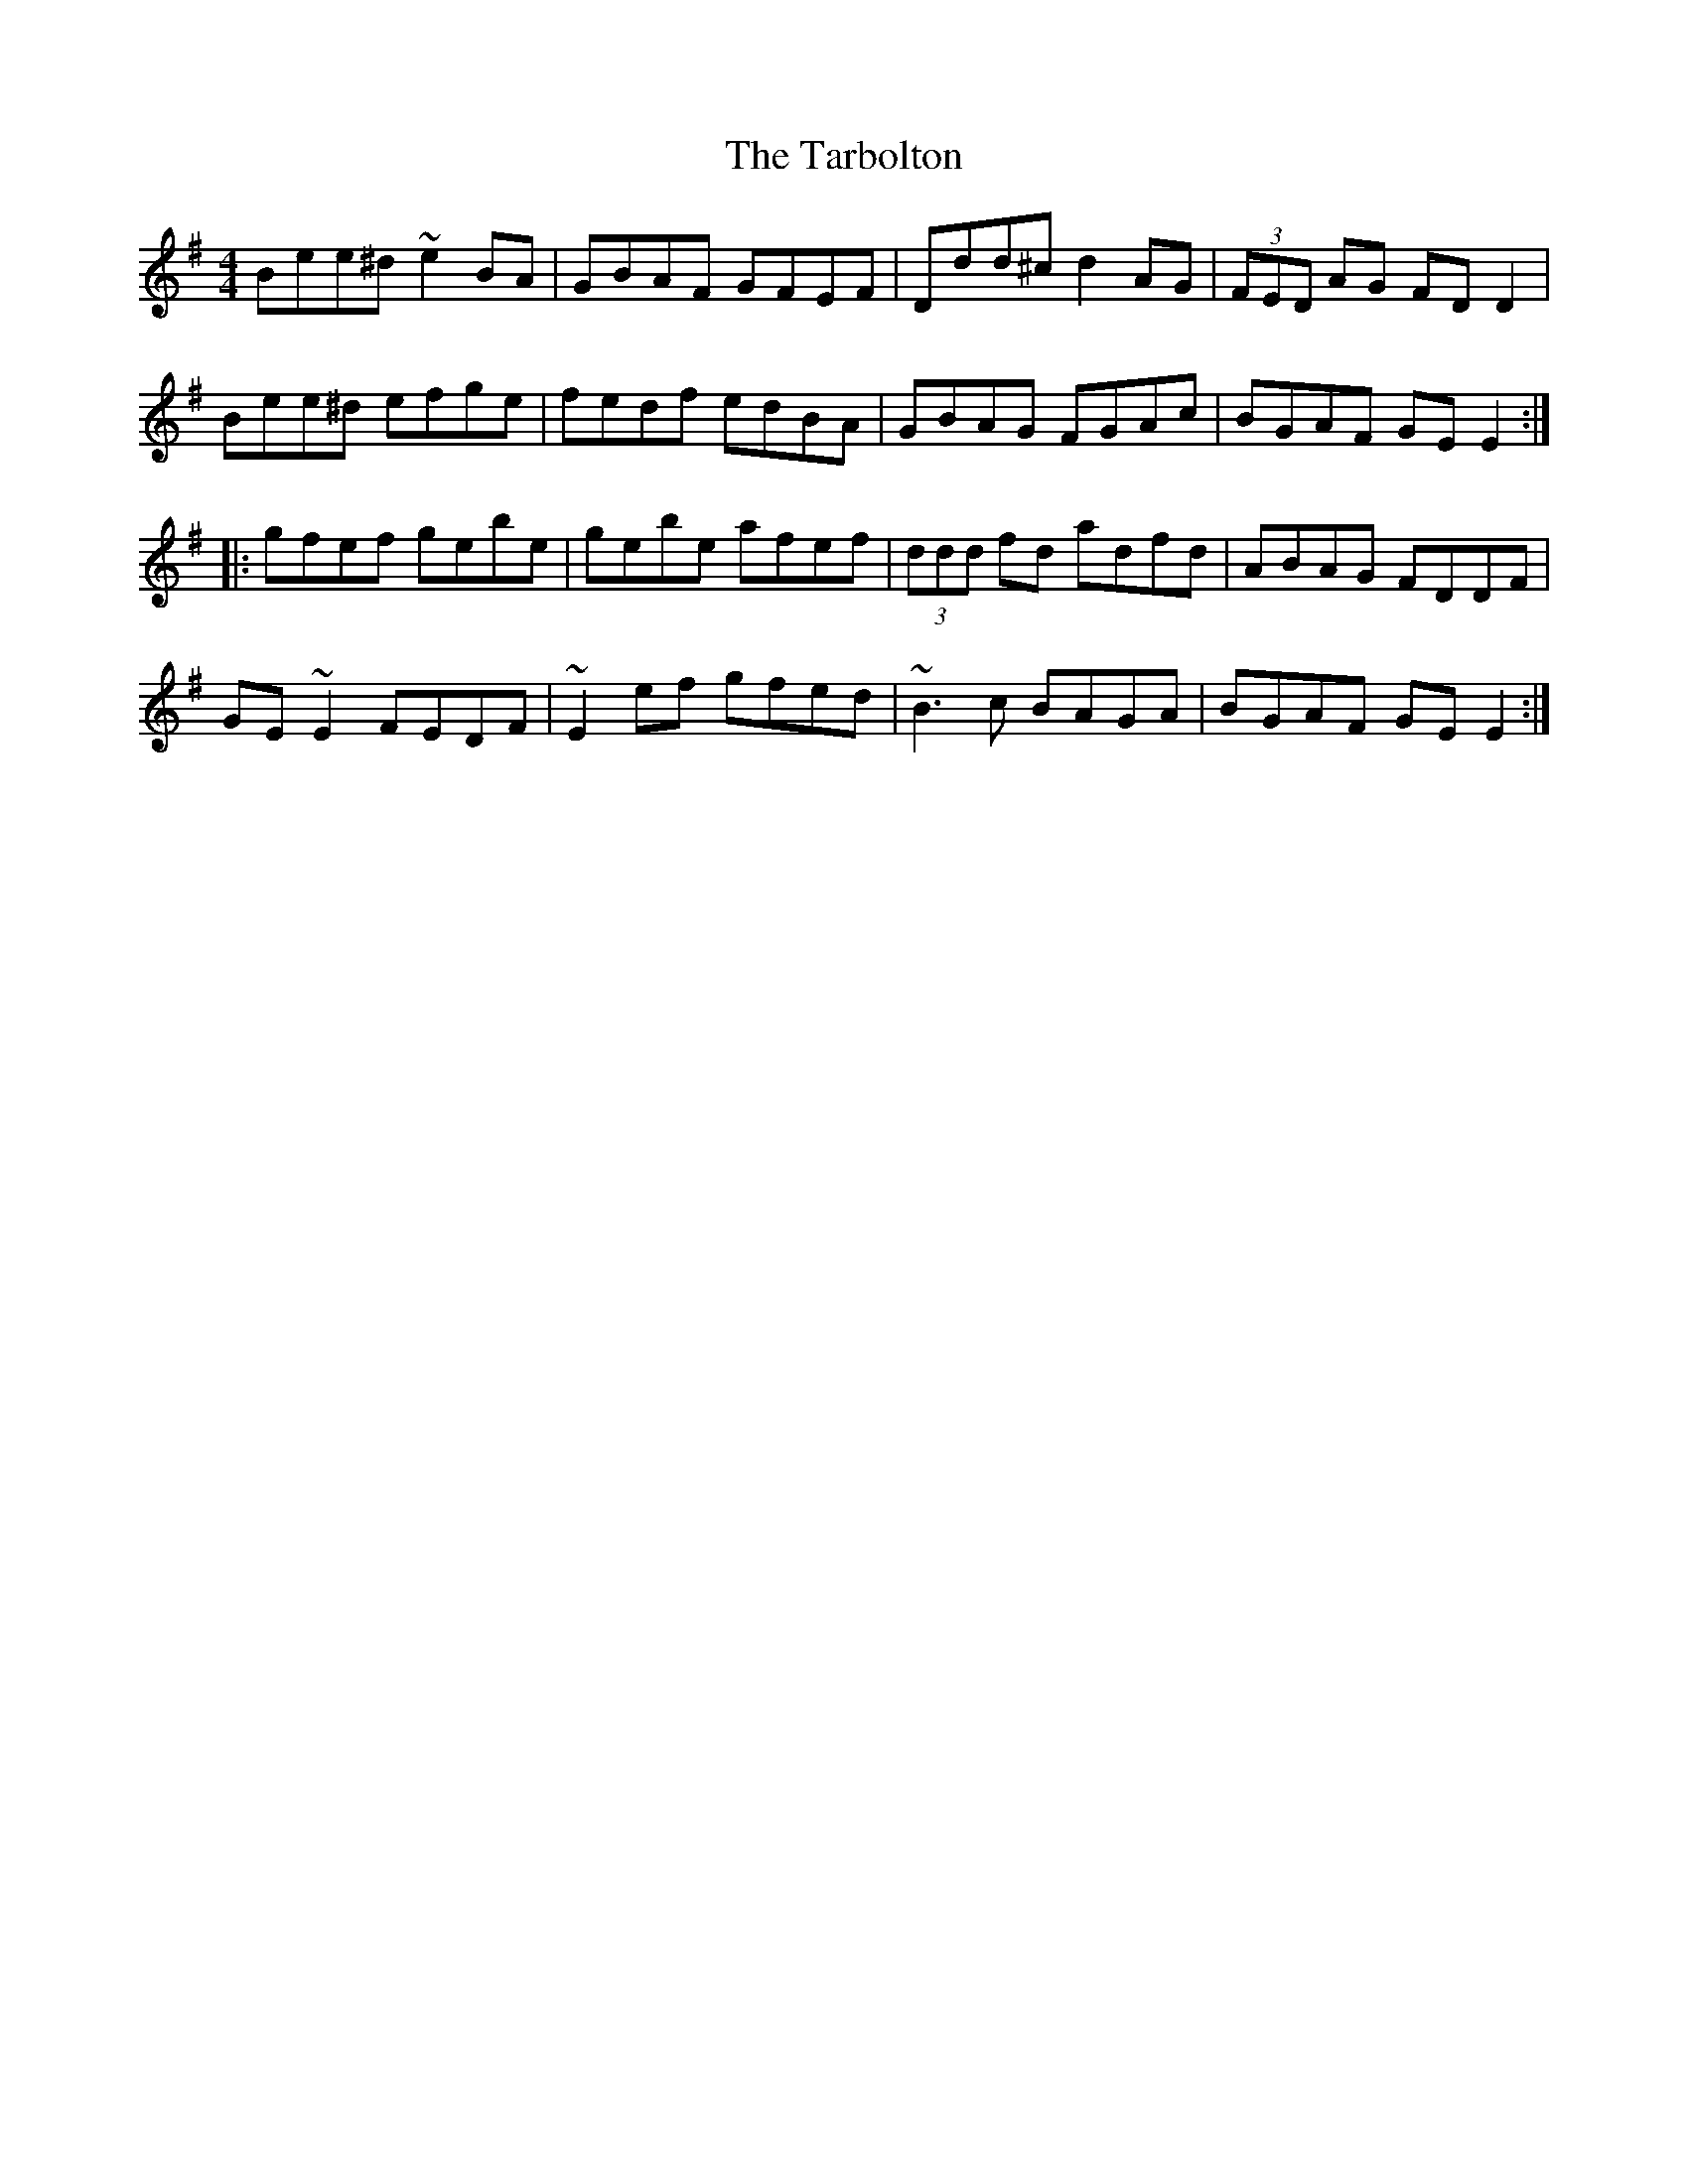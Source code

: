 X: 39464
T: Tarbolton, The
R: reel
M: 4/4
K: Eminor
Bee^d ~e2 BA|GBAF GFEF|Ddd^c d2 AG|(3FED AG FD D2|
Bee^d efge|fedf edBA|GBAG FGAc|BGAF GE E2:|
|:gfef gebe|gebe afef|(3ddd fd adfd|ABAG FDDF|
GE ~E2 FEDF|~E2 ef gfed|~B3 c BAGA|BGAF GE E2:|

